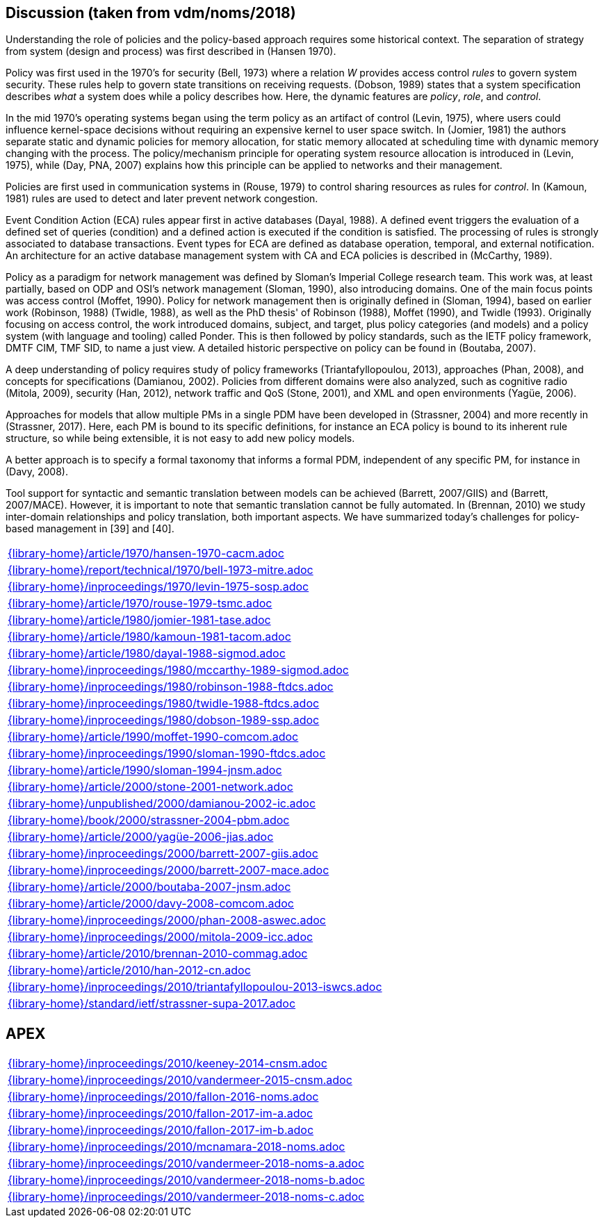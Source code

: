 //
// ============LICENSE_START=======================================================
//  Copyright (C) 2018 Sven van der Meer. All rights reserved.
// ================================================================================
// This file is licensed under the CREATIVE COMMONS ATTRIBUTION 4.0 INTERNATIONAL LICENSE
// Full license text at https://creativecommons.org/licenses/by/4.0/legalcode
// 
// SPDX-License-Identifier: CC-BY-4.0
// ============LICENSE_END=========================================================
//
// @author Sven van der Meer (vdmeer.sven@mykolab.com)
//

== Discussion (taken from vdm/noms/2018)

Understanding the role of policies and the policy-based approach requires some historical context.
The separation of strategy from system (design and process) was first described in (Hansen 1970).

Policy was first used in the 1970’s for security (Bell, 1973) where a relation _W_ provides access control _rules_ to govern system security.
These rules help to govern state transitions on receiving requests.
(Dobson, 1989) states that a system specification describes _what_ a system does while a policy describes how.
Here, the dynamic features are _policy_, _role_, and _control_.

In the mid 1970’s operating systems began using the term policy as an artifact of control (Levin, 1975), where users could influence kernel-space decisions without requiring an expensive kernel to user space switch.
In (Jomier, 1981) the authors separate static and dynamic policies for memory allocation, for static memory allocated at scheduling time with dynamic memory changing with the process.
The policy/mechanism principle for operating system resource allocation is introduced in (Levin, 1975), while (Day, PNA, 2007) explains how this principle can be applied to networks and their management.

Policies are first used in communication systems in (Rouse, 1979) to control sharing resources as rules for _control_.
In (Kamoun, 1981) rules are used to detect and later prevent network congestion.

Event Condition Action (ECA) rules appear first in active databases (Dayal, 1988).
A defined event triggers the evaluation of a defined set of queries (condition) and a defined action is executed if the condition is satisfied.
The processing of rules is strongly associated to database transactions.
Event types for ECA are defined as database operation, temporal, and external notification.
An architecture for an active database management system with CA and ECA policies is described in (McCarthy, 1989).

Policy as a paradigm for network management was defined by Sloman's Imperial College research team.
This work was, at least partially, based on ODP and OSI's network management (Sloman, 1990), also introducing domains.
One of the main focus points was access control (Moffet, 1990).
Policy for network management then is originally defined in (Sloman, 1994), based on earlier work (Robinson, 1988) (Twidle, 1988), as well as the PhD thesis' of Robinson (1988), Moffet (1990), and Twidle (1993).
Originally focusing on access control, the work introduced domains, subject, and target, plus policy categories (and models) and a policy system (with language and tooling) called Ponder.
This is then followed by policy standards, such as the IETF policy framework, DMTF CIM, TMF SID, to name a just view.
A detailed historic perspective on policy can be found in (Boutaba, 2007).

A deep understanding of policy requires study of policy frameworks (Triantafyllopoulou, 2013), approaches (Phan, 2008), and concepts for specifications (Damianou, 2002).
Policies from different domains were also analyzed, such as cognitive radio (Mitola, 2009), security (Han, 2012), network traffic and QoS (Stone, 2001), and XML and open environments (Yagüe, 2006).

Approaches for models that allow multiple PMs in a single PDM have been developed in (Strassner, 2004) and more recently in (Strassner, 2017).
Here, each PM is bound to its specific definitions, for instance an ECA policy is bound to its inherent rule structure, so while being extensible, it is not easy to add new policy models.

A better approach is to specify a formal taxonomy that informs a formal PDM, independent of any specific PM, for instance in (Davy, 2008).

Tool support for syntactic and semantic translation between models can be achieved (Barrett, 2007/GIIS) and (Barrett, 2007/MACE).
However, it is important to note that semantic translation cannot be fully automated.
In (Brennan, 2010) we study inter-domain relationships and policy translation, both important aspects.
We have summarized today’s challenges for policy-based management in [39] and [40].


[cols="a", grid=rows, frame=none, %autowidth.stretch]
|===
|include::{library-home}/article/1970/hansen-1970-cacm.adoc[]
|include::{library-home}/report/technical/1970/bell-1973-mitre.adoc[]
|include::{library-home}/inproceedings/1970/levin-1975-sosp.adoc[]
|include::{library-home}/article/1970/rouse-1979-tsmc.adoc[]
|include::{library-home}/article/1980/jomier-1981-tase.adoc[]
|include::{library-home}/article/1980/kamoun-1981-tacom.adoc[]
|include::{library-home}/article/1980/dayal-1988-sigmod.adoc[]
|include::{library-home}/inproceedings/1980/mccarthy-1989-sigmod.adoc[]
|include::{library-home}/inproceedings/1980/robinson-1988-ftdcs.adoc[]
|include::{library-home}/inproceedings/1980/twidle-1988-ftdcs.adoc[]
|include::{library-home}/inproceedings/1980/dobson-1989-ssp.adoc[]
|include::{library-home}/article/1990/moffet-1990-comcom.adoc[]
|include::{library-home}/inproceedings/1990/sloman-1990-ftdcs.adoc[]
|include::{library-home}/article/1990/sloman-1994-jnsm.adoc[]
|include::{library-home}/article/2000/stone-2001-network.adoc[]
|include::{library-home}/unpublished/2000/damianou-2002-ic.adoc[]
|include::{library-home}/book/2000/strassner-2004-pbm.adoc[]
|include::{library-home}/article/2000/yagüe-2006-jias.adoc[]
|include::{library-home}/inproceedings/2000/barrett-2007-giis.adoc[]
|include::{library-home}/inproceedings/2000/barrett-2007-mace.adoc[]
|include::{library-home}/article/2000/boutaba-2007-jnsm.adoc[]
|include::{library-home}/article/2000/davy-2008-comcom.adoc[]
|include::{library-home}/inproceedings/2000/phan-2008-aswec.adoc[]
|include::{library-home}/inproceedings/2000/mitola-2009-icc.adoc[]
|include::{library-home}/article/2010/brennan-2010-commag.adoc[]
|include::{library-home}/article/2010/han-2012-cn.adoc[]
|include::{library-home}/inproceedings/2010/triantafyllopoulou-2013-iswcs.adoc[]
|include::{library-home}/standard/ietf/strassner-supa-2017.adoc[]
|===


== APEX

[cols="a", grid=rows, frame=none, %autowidth.stretch]
|===
|include::{library-home}/inproceedings/2010/keeney-2014-cnsm.adoc[]
|include::{library-home}/inproceedings/2010/vandermeer-2015-cnsm.adoc[]
|include::{library-home}/inproceedings/2010/fallon-2016-noms.adoc[]
|include::{library-home}/inproceedings/2010/fallon-2017-im-a.adoc[]
|include::{library-home}/inproceedings/2010/fallon-2017-im-b.adoc[]
|include::{library-home}/inproceedings/2010/mcnamara-2018-noms.adoc[]
|include::{library-home}/inproceedings/2010/vandermeer-2018-noms-a.adoc[]
|include::{library-home}/inproceedings/2010/vandermeer-2018-noms-b.adoc[]
|include::{library-home}/inproceedings/2010/vandermeer-2018-noms-c.adoc[]
|===


